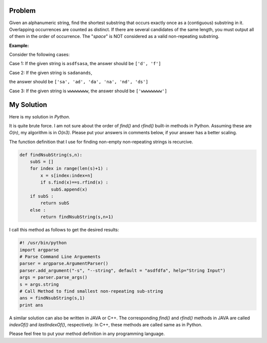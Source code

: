 .. title: Shortest Non-repeating Substring
.. slug: shortestSubstring
.. date: 2015-01-27 21:08:47 UTC-07:00
.. tags: Algorithms, Python
.. category: Algorithms
.. link:
.. disqus_identifier: shortestSubstring.sadanand
.. description:
.. type: text
.. author: Sadanand Singh

Problem
~~~~~~~

Given an alphanumeric string, find the shortest substring that occurs
exactly once as a (contiguous) substring in it. Overlapping occurrences
are counted as distinct. If there are several candidates of the same
length, you must output all of them in the order of occurrence. The
"*space*" is NOT considered as a valid non-repeating substring.

.. TEASER_END

**Example:**

Consider the following cases:

Case 1: If the given string is ``asdfsasa``, the answer should be
``['d', 'f']``

Case 2: If the given string is ``sadanands``,

the answer should be ``['sa', 'ad', 'da', 'na', 'nd', 'ds']``

Case 3: If the given string is ``wwwwwwww``, the answer should be
``['wwwwwwww']``

My Solution
~~~~~~~~~~~

Here is my solution in *Python*.

It is quite brute force. I am not sure about the order of *find()* and
*rfind()* built-in methods in Python. Assuming these are *O(n)*, my
algorithm is in *O(n3)*. Please put your answers in comments below, if
your answer has a better scaling.

The function definition that I use for finding non-empty non-repeating
strings is recurcive.

.. code:: py

    def findNsubString(s,n):
        subS = []
        for index in range(len(s)+1) :
            x = s[index:index+n]
            if s.find(x)==s.rfind(x) :
                subS.append(x)
        if subS :
            return subS
        else :
            return findNsubString(s,n+1)

I call this method as follows to get the desired results:

.. code:: py

    #! /usr/bin/python
    import argparse
    # Parse Command Line Arguements
    parser = argparse.ArgumentParser()
    parser.add_argument("-s", "--string", default = "asdfdfa", help="String Input")
    args = parser.parse_args()
    s = args.string
    # Call Method to find smallest non-repeating sub-string
    ans = findNsubString(s,1)
    print ans

A similar solution can also be written in JAVA or C++. The corresponding
*find()* and *rfind()* methods in JAVA are called *indexOf()* and
*lastIndexOf()*, respectively. In C++, these methods are called same as
in Python.

Please feel free to put your method definition in any programming
language.
